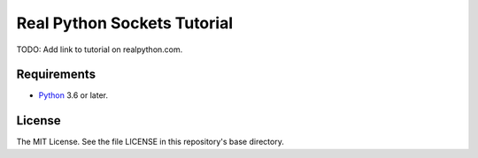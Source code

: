 Real Python Sockets Tutorial
============================

TODO: Add link to tutorial on realpython.com.

Requirements
------------

- `Python <https://www.python.org/>`_ 3.6 or later.

License
-------

The MIT License. See the file LICENSE in this repository's base directory.
